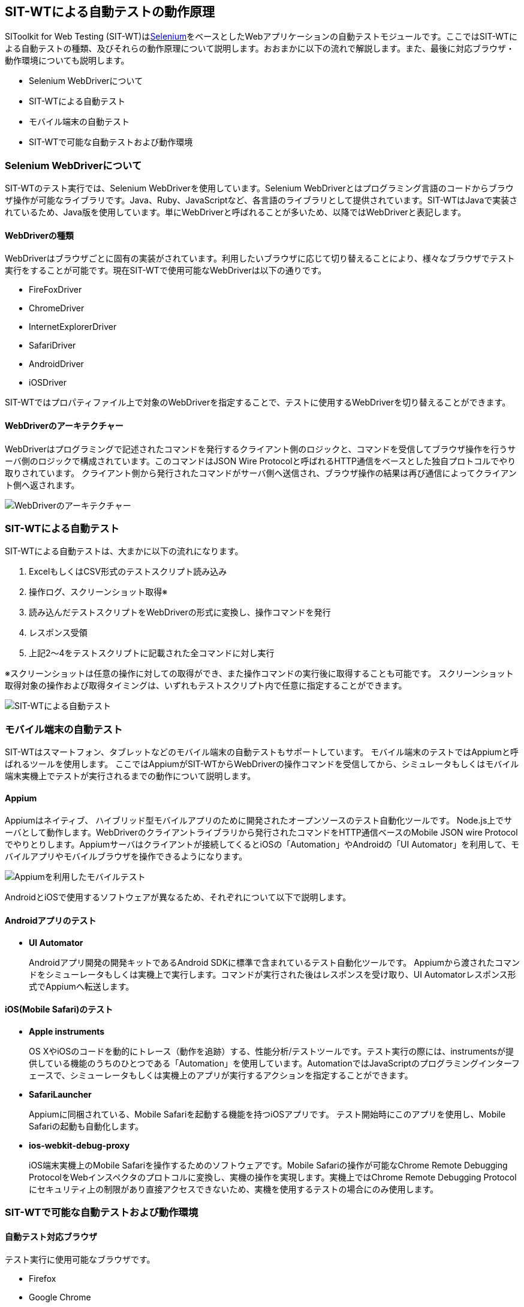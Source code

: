 == SIT-WTによる自動テストの動作原理


SIToolkit for Web Testing (SIT-WT)はlink:http://www.seleniumhq.org/[Selenium]をベースとしたWebアプリケーションの自動テストモジュールです。ここではSIT-WTによる自動テストの種類、及びそれらの動作原理について説明します。おおまかに以下の流れで解説します。また、最後に対応ブラウザ・動作環境についても説明します。

* Selenium WebDriverについて
* SIT-WTによる自動テスト
* モバイル端末の自動テスト
* SIT-WTで可能な自動テストおよび動作環境



=== Selenium WebDriverについて

SIT-WTのテスト実行では、Selenium WebDriverを使用しています。Selenium WebDriverとはプログラミング言語のコードからブラウザ操作が可能なライブラリです。Java、Ruby、JavaScriptなど、各言語のライブラリとして提供されています。SIT-WTはJavaで実装されているため、Java版を使用しています。単にWebDriverと呼ばれることが多いため、以降ではWebDriverと表記します。


==== WebDriverの種類

WebDriverはブラウザごとに固有の実装がされています。利用したいブラウザに応じて切り替えることにより、様々なブラウザでテスト実行をすることが可能です。現在SIT-WTで使用可能なWebDriverは以下の通りです。

* FireFoxDriver
* ChromeDriver
* InternetExplorerDriver
* SafariDriver
* AndroidDriver
* iOSDriver

SIT-WTではプロパティファイル上で対象のWebDriverを指定することで、テストに使用するWebDriverを切り替えることができます。


==== WebDriverのアーキテクチャー

WebDriverはプログラミングで記述されたコマンドを発行するクライアント側のロジックと、コマンドを受信してブラウザ操作を行うサーバ側のロジックで構成されています。このコマンドはJSON Wire Protocolと呼ばれるHTTP通信をベースとした独自プロトコルでやり取りされています。
クライアント側から発行されたコマンドがサーバ側へ送信され、ブラウザ操作の結果は再び通信によってクライアント側へ返されます。

// TODO 画像ファイルの指定
image::webdriver_architecture.png[WebDriverのアーキテクチャー]



=== SIT-WTによる自動テスト

SIT-WTによる自動テストは、大まかに以下の流れになります。

. ExcelもしくはCSV形式のテストスクリプト読み込み
. 操作ログ、スクリーンショット取得※
. 読み込んだテストスクリプトをWebDriverの形式に変換し、操作コマンドを発行
. レスポンス受領
. 上記2〜4をテストスクリプトに記載された全コマンドに対し実行

※スクリーンショットは任意の操作に対しての取得ができ、また操作コマンドの実行後に取得することも可能です。
スクリーンショット取得対象の操作および取得タイミングは、いずれもテストスクリプト内で任意に指定することができます。

// TODO 画像ファイルの指定
image::sit-wt_test.png[SIT-WTによる自動テスト]



=== モバイル端末の自動テスト

SIT-WTはスマートフォン、タブレットなどのモバイル端末の自動テストもサポートしています。
モバイル端末のテストではAppiumと呼ばれるツールを使用します。
ここではAppiumがSIT-WTからWebDriverの操作コマンドを受信してから、シミュレータもしくはモバイル端末実機上でテストが実行されるまでの動作について説明します。


==== Appium

Appiumはネイティブ、 ハイブリッド型モバイルアプリのために開発されたオープンソースのテスト自動化ツールです。
Node.js上でサーバとして動作します。WebDriverのクライアントライブラリから発行されたコマンドをHTTP通信ベースのMobile JSON wire Protocolでやりとりします。Appiumサーバはクライアントが接続してくるとiOSの「Automation」やAndroidの「UI Automator」を利用して、モバイルアプリやモバイルブラウザを操作できるようになります。

// TODO 画像ファイルの指定
image::mobile_test_with_appium.png[Appiumを利用したモバイルテスト]

AndroidとiOSで使用するソフトウェアが異なるため、それぞれについて以下で説明します。


==== Androidアプリのテスト

* **UI Automator**
+
Androidアプリ開発の開発キットであるAndroid SDKに標準で含まれているテスト自動化ツールです。
Appiumから渡されたコマンドをシミューレータもしくは実機上で実行します。コマンドが実行された後はレスポンスを受け取り、UI Automatorレスポンス形式でAppiumへ転送します。


==== iOS(Mobile Safari)のテスト

* **Apple instruments**
+
OS XやiOSのコードを動的にトレース（動作を追跡）する、性能分析/テストツールです。テスト実行の際には、instrumentsが提供している機能のうちのひとつである「Automation」を使用しています。AutomationではJavaScriptのプログラミングインターフェースで、シミューレータもしくは実機上のアプリが実行するアクションを指定することができます。

* **SafariLauncher**
+
Appiumに同梱されている、Mobile Safariを起動する機能を持つiOSアプリです。
テスト開始時にこのアプリを使用し、Mobile Safariの起動も自動化します。

* **ios-webkit-debug-proxy**
+
iOS端末実機上のMobile Safariを操作するためのソフトウェアです。Mobile Safariの操作が可能なChrome Remote Debugging ProtocolをWebインスペクタのプロトコルに変換し、実機の操作を実現します。実機上ではChrome Remote Debugging Protocolにセキュリティ上の制限があり直接アクセスできないため、実機を使用するテストの場合にのみ使用します。



=== SIT-WTで可能な自動テストおよび動作環境


==== 自動テスト対応ブラウザ

テスト実行に使用可能なブラウザです。

* Firefox
* Google Chrome
* Internet Explorer
* Safari(Mobile Safari)


==== 対応モバイルアプリの種類

自動テストが可能なモバイルアプリの種類です。

* Android
** ネイティブアプリ
** ハイブリッドアプリ
* iOS
** ハイブリッドアプリ


==== SIT-WTの対応OS

SIT-WTを動作させることができるOSです。

* Windows
* Mac OS


==== SIT-WTの動作に必要なソフトウェア

* JDK 1.8.x
* Maven 3.3.x
* Firefox、Google Chromeなど、テストを実行するためのブラウザ

モバイル端末のテストでは上記以外に追加でインストールが必要なソフトウェアがあります。
詳細は下記を参照してください。

* Androidの場合 → <<_android上のブラウザでのテスト,Androidアプリのテスト>>

* iOSの場合 → <<_mobile_safariのテスト,Mobile Safariのテスト>>